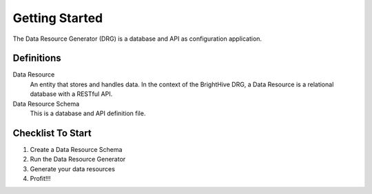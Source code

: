 Getting Started
===============

The Data Resource Generator (DRG) is a database and API as configuration application.

Definitions
-----------

Data Resource
    An entity that stores and handles data. In the context of the BrightHive DRG, a Data Resource is a relational database with a RESTful API.

Data Resource Schema
    This is a database and API definition file.

Checklist To Start
------------------

#. Create a Data Resource Schema
#. Run the Data Resource Generator
#. Generate your data resources
#. Profit!!!

